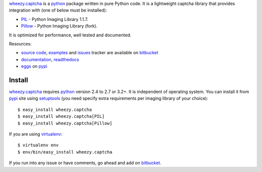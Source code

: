 `wheezy.captcha`_ is a `python`_ package written in pure Python
code. It is a lightweight captcha library that provides integration
with (one of below must be installed):

* `PIL`_ - Python Imaging Library 1.1.7.
* `Pillow`_ - Python Imaging Library (fork).

It is optimized for performance, well tested and documented.

Resources:

* `source code`_, `examples`_ and `issues`_ tracker are available
  on `bitbucket`_
* `documentation`_, `readthedocs`_
* `eggs`_ on `pypi`_

Install
-------

`wheezy.captcha`_ requires `python`_ version 2.4 to 2.7 or 3.2+.
It is independent of operating system. You can install it from `pypi`_
site using `setuptools`_ (you need specify extra requirements per
imaging library of your choice)::

    $ easy_install wheezy.captcha
    $ easy_install wheezy.captcha[PIL]
    $ easy_install wheezy.captcha[Pillow]

If you are using `virtualenv`_::

    $ virtualenv env
    $ env/bin/easy_install wheezy.captcha

If you run into any issue or have comments, go ahead and add on
`bitbucket`_.

.. _`bitbucket`: http://bitbucket.org/akorn/wheezy.captcha
.. _`doctest`: http://docs.python.org/library/doctest.html
.. _`documentation`: http://packages.python.org/wheezy.captcha
.. _`eggs`: http://pypi.python.org/pypi/wheezy.captcha
.. _`examples`: http://bitbucket.org/akorn/wheezy.captcha/src/tip/demos
.. _`issues`: http://bitbucket.org/akorn/wheezy.captcha/issues
.. _`pil`: http://www.pythonware.com/products/pil/
.. _`pillow`: https://pypi.python.org/pypi/Pillow
.. _`pypi`: http://pypi.python.org
.. _`python`: http://www.python.org
.. _`readthedocs`: http://readthedocs.org/builds/wheezycaptcha
.. _`setuptools`: http://pypi.python.org/pypi/setuptools
.. _`source code`: http://bitbucket.org/akorn/wheezy.captcha/src
.. _`virtualenv`: http://pypi.python.org/pypi/virtualenv
.. _`wheezy.captcha`: http://pypi.python.org/pypi/wheezy.captcha
